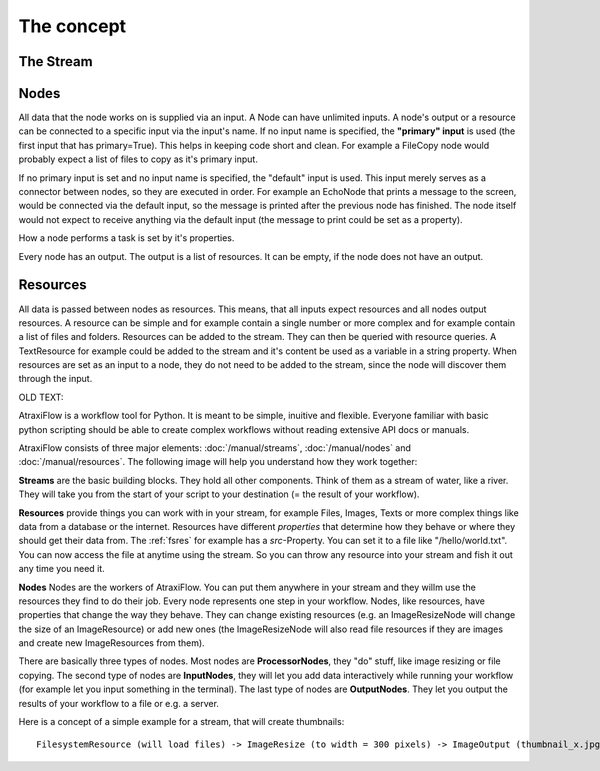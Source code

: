 The concept
***********

The Stream
==========

Nodes
=====
All data that the node works on is supplied via an input. A Node can have unlimited inputs.
A node's output or a resource can be connected to a specific input via the input's name.
If no input name is specified, the **"primary" input** is used (the first input that has primary=True).
This helps in keeping code short and clean. For example a FileCopy node would probably expect a list of files to
copy as it's primary input.

If no primary input is set and no input name is specified, the "default" input is used.
This input merely serves as a connector between nodes, so they are executed in order.
For example an EchoNode that prints a message to the screen, would be connected via the default input,
so the message is printed after the previous node has finished. The node itself would not expect to
receive anything via the default input (the message to print could be set as a property).

How a node performs a task is set by it's properties.

Every node has an output. The output is a list of resources. It can be empty, if the node does not have an output.

Resources
=========
All data is passed between nodes as resources. This means, that all inputs expect resources and all nodes output resources.
A resource can be simple and for example contain a single number or more complex and for example contain a list of files and folders.
Resources can be added to the stream. They can then be queried with resource queries. A TextResource for example could be added to the stream and it's content be used as a variable in a string property.
When resources are set as an input to a node, they do not need to be added to the stream, since the node will discover them through the input.


OLD TEXT:


AtraxiFlow is a workflow tool for Python. It is meant to be simple, inuitive and
flexible. Everyone familiar with basic python scripting should be able to create
complex workflows without reading extensive API docs or manuals.

AtraxiFlow consists of three major elements: :doc:`/manual/streams`, :doc:`/manual/nodes` and :doc:`/manual/resources`.
The following image will help you understand how they work together:

**Streams** are the basic building blocks. They hold all other components. Think of them as
a stream of water, like a river. They will take you from the start of your script to your destination
(= the result of your workflow).

**Resources** provide things you can work with in your stream, for example Files, Images, Texts or
more complex things like data from a database or the internet. Resources have different
*properties* that determine how they behave or where they should get their data from.
The :ref:`fsres` for example has a *src*-Property. You can set it to
a file like "/hello/world.txt". You can now access the file at anytime using the stream.
So you can throw any resource into your stream and fish it out any time you need it.

**Nodes** Nodes are the workers of AtraxiFlow. You can put them anywhere in your stream and they willm use
the resources they find to do their job. Every node represents one step in your workflow.
Nodes, like resources, have properties that change the way they behave. They can change existing
resources (e.g. an ImageResizeNode will change the size of an ImageResource) or add new ones
(the ImageResizeNode will also read file resources if they are images and create new ImageResources
from them).

There are basically three types of nodes. Most nodes are **ProcessorNodes**, they "do" stuff, like image resizing or
file copying. The second type of nodes are **InputNodes**, they will let you
add data interactively while running your workflow (for example let you input something in the terminal).
The last type of nodes are **OutputNodes**. They let you output the results of your workflow to a file or e.g. a server.

Here is a concept of a simple example for a stream, that will create thumbnails: ::

    FilesystemResource (will load files) -> ImageResize (to width = 300 pixels) -> ImageOutput (thumbnail_x.jpg)

